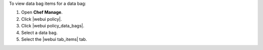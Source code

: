 .. This is an included how-to. 


To view data bag items for a data bag:

#. Open **Chef Manage**.
#. Click |webui policy|.
#. Click |webui policy_data_bags|.
#. Select a data bag.
#. Select the |webui tab_items| tab.